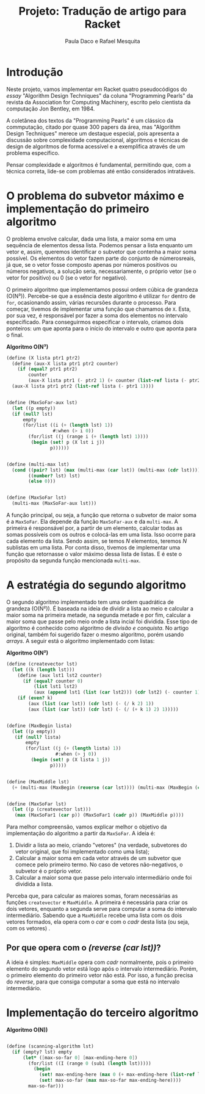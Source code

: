 #+Title: Projeto: Tradução de artigo para Racket

#+Author: Paula Daco e Rafael Mesquita

* Introdução

Neste projeto, vamos implementar em Racket quatro pseudocódigos do /essay/ "Algorithm Design Techniques" da coluna "Programming Pearls" da revista da Association for Computing Machinery, escrito pelo cientista da computação Jon Bentley, em 1984. 

A coletânea dos textos da "Programming Pearls" é um clássico da commputação, citado por quase 300 papers da área, mas "Algorithm Design Techniques" merece um destaque especial, pois apresenta a discussão sobre complexidade computacional, algoritmos e técnicas de design de algoritmos de forma acessível e a exemplifica através de um problema específico. 

Pensar complexidade e algoritmos é fundamental, permitindo que, com a técnica correta, lide-se com problemas até então considerados intratáveis. 

* O problema do subvetor máximo e implementação do primeiro algoritmo

O problema envolve calcular, dada uma lista, a maior soma em uma sequência de elementos dessa lista. Podemos pensar a lista enquanto um vetor e, assim, queremos identificar o subvetor que contenha a maior soma possível. Os elementos do vetor fazem parte do conjunto de númerosreais, já que, se o vetor fosse composto apenas por números positivos ou números negativos, a solução seria, necessariamente, o próprio vetor (se o vetor for positivo) ou 0 (se o vetor for negativo). 

O primeiro algoritmo que implementamos possui ordem cúbica de grandeza (O(N³)). Percebe-se que a essência deste algoritmo é utilizar =for= dentro de =for=, ocasionando assim, várias recursões durante o processo. Para começar, tivemos de implementar uma função que chamamos de =X=. Esta, por sua vez, é responsável por fazer a soma dos elementos no intervalo especificado. Para conseguirmos especificar o intervalo, criamos dois ponteiros: um que aponta para o início do intervalo e outro que aponta para o final.

*Algoritmo O(N³)*
#+BEGIN_SRC scheme
 (define (X lista ptr1 ptr2)
   (define (aux-X lista ptr1 ptr2 counter)
     (if (equal? ptr1 ptr2)
         counter
         (aux-X lista ptr1 (- ptr2 1) (+ counter (list-ref lista (- ptr2 1))))))
   (aux-X lista ptr1 ptr2 (list-ref lista (- ptr1 1))))
   

 (define (MaxSoFar-aux lst)
   (let ((p empty))
   (if (null? lst)
       empty
       (for/list ((i (+ (length lst) 1))
                  #:when (> i 0))
         (for/list ((j (range i (+ (length lst) 1))))
          (begin (set! p (X lst i j))
                 p))))))
                 

 (define (multi-max lst)
   (cond ((pair? lst) (max (multi-max (car lst)) (multi-max (cdr lst))))
         ((number? lst) lst)
         (else 0)))
         
         
 (define (MaxSoFar lst)
   (multi-max (MaxSoFar-aux lst)))
#+END_SRC

A função principal, ou seja, a função que retorna o subvetor de maior soma é a =MaxSoFar=. Ela depende da função =MaxSoFar-aux= e da =multi-max=. A primeira é responsável por, a partir de um elemento, calcular todas as somas possíveis com os outros e colocá-las em uma lista. Isso ocorre para cada elemento da lista. Sendo assim, se temos /N/ elementos, teremos /N/ sublistas em uma lista. Por conta disso, tivemos de implementar uma função que retornasse o valor máximo dessa lista de listas. E é este o propósito da segunda função mencionada =multi-max=.

* A estratégia do segundo algoritmo

O segundo algoritmo implementado tem uma ordem quadrática de grandeza (O(N²)). É baseada na ideia de dividir a lista ao meio e calcular a maior soma na primeira metade, na segunda metade e por fim, calcular a maior soma que passe pelo meio onde a lista incial foi dividida. Esse tipo de algoritmo é conhecido como algoritmo de /divisão e conquista/. No artigo original, também foi sugerido fazer o mesmo algoritmo, porém usando /arrays/. A seguir está o algoritmo implementado com listas:


*Algoritmo O(N²)*
#+BEGIN_SRC scheme
(define (createvector lst)
  (let ((k (length lst)))
    (define (aux lst1 lst2 counter)
      (if (equal? counter 0)
          (list lst1 lst2)
          (aux (append lst1 (list (car lst2))) (cdr lst2) (- counter 1))))
    (if (even? k)
        (aux (list (car lst)) (cdr lst) (- (/ k 2) 1))
        (aux (list (car lst)) (cdr lst) (- (/ (+ k 1) 2) 1)))))
        

(define (MaxBegin lista)
  (let ((p empty))
   (if (null? lista)
       empty
       (for/list ((j (+ (length lista) 1))
                  #:when (> j 0))
         (begin (set! p (X lista 1 j))
                p)))))
                

(define (MaxMiddle lst)
  (+ (multi-max (MaxBegin (reverse (car lst)))) (multi-max (MaxBegin (cadr lst)))))
  

(define (MaxSoFar lst)
  (let ((p (createvector lst)))
   (max (MaxSoFar1 (car p)) (MaxSoFar1 (cadr p)) (MaxMiddle p))))
#+END_SRC

Para melhor compreensão, vamos explicar melhor o objetivo da implementação do algoritmo a partir da =MaxSoFar=. A ideia é:

1. Dividir a lista ao meio, criando "vetores" (na verdade, subvetores do vetor original, que foi implementado como uma lista);
2. Calcular a maior soma em cada vetor através de um subvetor que comece pelo primeiro termo. No caso de vetores não-negativos, o subvetor é o próprio vetor.
3. Calcular a maior soma que passe pelo intervalo intermediário onde foi dividida a lista.

Perceba que, para calcular as maiores somas, foram necessárias as funções =createvector= e =MaxMiddle=. A primeira é necessária para criar os dois vetores, enquanto a segunda serve para computar a soma do intervalo intermediário. Sabendo que a =MaxMiddle= recebe uma lista com os dois vetores formados, ela opera com o /car/ e com o /cadr/ desta lista (ou seja, com os vetores)
.
** Por que opera com o /(reverse (car lst))/?

A ideia é simples: =MaxMiddle= opera com /cadr/ normalmente, pois o primeiro elemento do segundo vetor está logo após o intervalo intermediário. Porém, o primeiro elemento do primeiro vetor não está. Por isso, a função precisa do /reverse/, para que consiga computar a soma que está no intervalo intermediário.

* Implementação do terceiro algoritmo



*Algoritmo O(N))*
#+BEGIN_SRC scheme

(define (scanning-algorithm lst)
  (if (empty? lst) empty
      (let* ([max-so-far 0] [max-ending-here 0])
        (for/list ((I (range 0 (sub1 (length lst)))))
          (begin
            (set! max-ending-here (max 0 (+ max-ending-here (list-ref lst I))))
            (set! max-so-far (max max-so-far max-ending-here))))
        max-so-far)))

#+END_SRC




